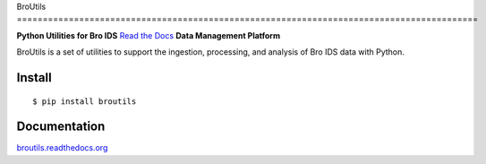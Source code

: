 BroUtils |travis| |Coverage Status| |version|
|wheel| |supported-versions| |supported-implementations| |license|
=========================================================================================

**Python Utilities for Bro IDS** `Read the
Docs <http://broutils.rtfd.org>`__
**Data Management Platform**

BroUtils is a set of utilities to support the ingestion, processing, and analysis of
Bro IDS data with Python.

|kitware-logo|


Install
-------

::

    $ pip install broutils

Documentation
-------------

`broutils.readthedocs.org <https://broutils.readthedocs.org/>`__


.. |kitware-logo| image:: https://www.kitware.com/img/small_logo_over.png
    :target: https://kitware.com
    :alt: Kitware Logo
.. |travis| image:: https://img.shields.io/travis/Kitware/broutils.svg
   :target: https://travis-ci.org/Kitware/broutils
.. |Coverage Status| image:: https://coveralls.io/repos/github/Kitware/broutils/badge.svg?branch=master
   :target: https://coveralls.io/github/Kitware/broutils?branch=master
.. |landscape| image:: https://landscape.io/github/Kitware/broutils/master/landscape.svg?style=flat
   :target: https://landscape.io/github/Kitware/broutils/master
.. |version| image:: https://img.shields.io/pypi/v/broutils.svg
   :target: https://pypi.python.org/pypi/broutils
.. |wheel| image:: https://img.shields.io/pypi/wheel/broutils.svg
   :target: https://pypi.python.org/pypi/broutils
.. |supported-versions| image:: https://img.shields.io/pypi/pyversions/broutils.svg
   :target: https://pypi.python.org/pypi/broutils
.. |supported-implementations| image:: https://img.shields.io/pypi/implementation/broutils.svg
   :target: https://pypi.python.org/pypi/broutils
.. |license| image:: https://img.shields.io/badge/License-Apache%202.0-green.svg
   :target: https://choosealicense.com/licenses/apache-2.0
